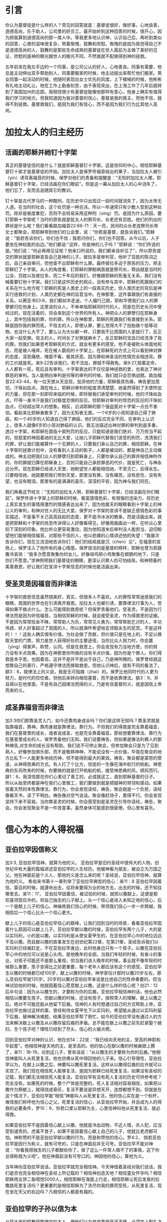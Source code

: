 * 引言
你认为基督徒是什么样的人？常见的回答就是：基督徒很好，做好事，心地良善，道德高尚，乐于助人，公司里的好员工。最开始听到这种回答的时候，很开心，因为把我算到道德高尚的那一类人中。等我更多地认识神，认识自己后，再听到类似的回答，心里的滋味很复杂，带着惭愧，鼓舞和欣慰。惭愧的是因为我觉得自己不是道德高尚的人，鼓舞的是那些生命成熟的基督徒在世人面前为主做了美好的见证，欣慰的是神的眼光跟世人的眼光不同，不然我就不配做得到神的拯救。

五年前坐在我左手边的一个同事，是公司公认的好人，心地善良。同事有需要，他总是主动伸出双手帮助别人，同事要搬家的时候，他主动提出来帮忙他们搬家。男女同事一起活动的时候，他随时表现出女士优先的风度。上下楼梯的时候，他彬彬有礼地主动礼让。他在工作上勤奋刻苦，由于表现突出，在上海工作了几年后就转到了美国加州的总部。我相信很少有基督徒能像他那样有爱心，他身上确实有值得我们学习的地方。但我知道因为我对基督的信心，基督是我的救主，而他不信，就得不到拯救。基督救我们，是因为我们有信心，而不是因为我们行为比其他人高尚。 

* 加拉太人的归主经历
** 活画的耶稣并祂钉十字架
   真正的基督徒信的是什么？就是耶稣基督钉十字架。这是信仰的中心，相信耶稣基督钉十架才是基督徒的开始。加拉太人是保罗传福音结出的果子，当加拉太人被引（yin）诱背离福音的时候，保罗对他们的责备和提醒是：“无知的加拉太人哪，耶稣基督钉十字架，已经活画在你们眼前”。但是这一幕从加拉太人的心中消失了，他们忘了，反而去追随其它的教训。

钉十架是古代罗马的一种酷刑，在历史中只出现过一段时间就消失了，因为太惨无人道。在当时的社会，这个处罚是一种忌讳，所以一年通常只有少数人受到这种处罚。除非是极度重犯，否则不会轻易采用这种刑（xing）罚。是因为什么原因，要钉耶稣十字架呢？当时的原告就是犹太人的祭司长，长老还有百姓。他们的列出的罪状是什么呢？我们看看路加福音22:66-71：天一亮，民间的众长老连祭司长带文士都聚会，把耶稣带到他们的公会里，说：“你若是基督，就告诉我们。”耶稣说：“我若告诉你们，你们也不信；我若问你们，你们也不回答。从今以后，人子要坐在神权能的右边。”他们都说:"这样，你是神的儿子吗？"耶稣说：“你们所说的是。”他们说：“何必再用见证呢？他亲口所说的，我们都亲自听见了”，所以原告提交的罪状就是耶稣宣告自己是神的儿子。彼拉多是审判官，他听了百姓的陈词之后，自己亲自审问，但他查不出耶稣有什么罪。最终彼拉多迫于原告的压力，把主耶稣钉了十字架。从人的角度看，钉耶稣的罪魁祸首就是祭司长，帮凶就是当时的公会、百姓以及彼拉多。而二千年后的我们，好像跟耶稣的死毫无关系，我们没有喊着要钉他十字架。我们只是这件历史的观众，没有参与其中，耶稣的死跟我们的关系在什么地方呢？耶稣的死是人类史上的一段真实历史，但人类历史的背后是神实行拯救的计划，人类历史都在神的旨意当中。在神那里，这件事跟我们有直接的关系。以赛亚书53:6，我们都如羊走迷，个人偏行己路，耶和华使我们众人的罪孽都归在他身上。这里说的众人，不单单指耶稣同时代的人，而是在历史长河中曾经过的，现在活着的，将会来到这个世界的所有人。神把众人的罪孽归在耶稣身上，其中包括我的罪，你的罪。所以在神那里，耶稣的死跟我们有直接到关系。耶稣是因你我的罪而死。不信主的人，即使认罪，要么觉得大不了投胎做个低等动物，也没什么大不了，要么认为大伙都一样，只要我不比周围的人差就行了，反正大家一起受罪。信主的人，时间长了对罪就麻木了，反正耶稣的宝血已经洗净了我的罪。但我们如果思考耶稣死的方式，就会有更多的感受。他不是被砍头体面地死去，而是被人唾弃，死在被人藐视的十字架上。在耶稣死的方式上可以看到神对罪的态度，深恶痛绝，掩面不看，极其厌恶。因为罪和神圣洁的性情完全相违背。罪的工价就是死。来9:22告诉我们，若不流血，罪就不得赦免。来9:27,按着定命，人人都有一死，死后且有审判。十字架表达的不仅仅是神拯救的爱，也表达了神对罪恶的审判。当人能明白审判是何等的审判的时候，我们就只会恐惧战兢。路加福音22:43-44，有一位天使从天显现，加添他的力量，耶稣极其伤痛，祷告更加恳切，汗珠如血点，滴在地上。耶稣对审判的程度清清楚楚，祂虽然得到了天使所加的力量，但在那一刻即将来临的时候，即将替我们承受审判的时候，他的汗珠如血点。吓得一身冷汗是我们对极度恐惧的反应，但耶稣对审判的惊恐的反应的汗珠如血点，已经超出常人的想象。相反，讥诮耶稣的那个强盗面对十字架一点也不害怕，看起来比耶稣勇敢多了，因为无知者无畏。一个6岁的小孩知道自己得了肺癌，和一个40岁的人知道自己得了肺癌，他们的反应完全不同，在审判上认识上，很多人就像6岁的小孩对肺癌的认识。我无法描述出神对罪的审判到底多重，透过十字架，和耶稣在面临十架刑罚的反应，只能知道是我们绝对、万万担当不起的。但慈爱的神因着祂的无比大爱，让祂儿子耶稣代替我们该受的刑罚，洗清我们的罪，好让我们能被算作一个无罪的人，只要我们承认自己的罪，相信耶稣。在神十字架的拯救计划中，没有看到人主动的影子，人都是被动的，都是神自己主动做成的。神主动把我们众人的罪孽归到耶稣身上，只要你承认自己的罪并相信神所作的，你的罪就归算在耶稣身上，否则只能自己承担罪恶的代价，就是死亡，与神永远分开。现在耶稣已经进入天堂，祂盼望世人都能相信祂，不至灭亡，反得永生。只要相信祂，祂就要把我们带到天堂，那里没有罪，没有痛苦，没有悲伤，没有失望，也没有眼泪。那里有的是满满的喜乐，深深的平安，因为神与我们同在。

我们再看这节经文：“无知的加拉太人啊，耶稣基督钉十字架，已经活画在你们眼前”。保罗传讲十字架上的耶稣的时候，极富感情色彩，有很强的渲染力，将历史上真实发生的事情用激烈的情感表达出来了。因为他属天的眼睛看到十字架上的神公义的审判，和神对世人的无比大爱。保罗对十字架的宣讲不是缺乏感情色彩的事实描述，不是事不关己高高挂起的态度，更不是冷冰冰的教条，而是活画出来。就是把耶稣和十字架的信息传讲得让人好像看得见，好像用画画出一样，在听众心里刻下深刻的印象。他比听众更容易激动，因为他知道末后审判没人能担当，迫切盼望他们能够相信福音。对那些不信的人，他以悲痛的心情讲述他的失望：“我屡次告诉你们，现在又流泪地告诉你们：他们的结局就是沉（chen）沦”。在福音的宣扬上，保罗注入了他所有的身心情感。保罗效法的是基督的榜样，耶稣也曾为耶路撒冷哀哭：“我多次愿意聚集你的女儿，好像母鸡把小鸡聚集在翅膀的地下，只是你们不愿意。”求神照明我们基督徒的眼睛，更深认识罪人的可怕结局，和神预备的美善救恩，好让我们在宣讲十字架信息的时候也能活画出来。


** 受圣灵是因福音而非律法
   
 十字架的救恩信息虽然很美好，真实，但很多人不喜欢。人的罪性常常迷惑我们的眼睛，周围的世界也在引诱离开救恩。加拉太人也被引诱，要靠律法行事为人，觉得如果不做点什么，怎么可能得到救恩呢？但保罗责备他们，受圣灵，不是因为行律法而是因为听信福音。当相信耶稣的时候，就会接受圣灵，作为得救恩的证据。不是因为常常拾金不昧，常常助人为乐，常常见义勇为，常常帮助乞讨的人，丰功伟绩、好人好事超过了周围的人，所以就满怀希望地去领取永生的奖赏。不是这样的！！！这些人确实很有价值，为社会做了贡献，但价值只是在地上的，不足以换取天堂的门票。努力是世人获得好处的主要途径，当你比众人努力时，你会赢（ying）得掌声，称赞，认同。但是在救恩上，你会发现有力没地方使，你的努力没有半点效果。因为在神那里你所做的没有半点价值，因为你是个罪人。你们得救是本乎恩，也因着信，这并不是并不是出于自己，乃是神所赐的。保罗曾经就这想靠自己的善行，严格遵守律法而换取救恩。但他认识神后，就有不同的看法了。腓3：6，就律法上的义说，我是无可指摘（zhai）的。保罗比他同时代的人更为努力，是时代的佼佼者。但他后来转向相信基督，而不是依靠律法。腓3：9，并且得以在他里面，不是有自己因律法而得的义，乃是有信基督的义，就是因信上帝而来的义。  

** 成圣靠福音而非律法
加3:3你们即靠圣灵入门，如今还靠肉身成全吗？你们是这样无知吗？靠圣灵就是指靠福音，靠神。靠肉身就是靠律法，靠行为。不但我们的得救是完全靠着福音，我们在基督里的成长，或者说成圣，也是完全靠着福音。那些想要靠律法、靠行为在基督里成长的人，保罗责备他们无知。我们说要祷告，但如果是像法利赛人的那种祷告,对生命的成长没有帮助。我们说不可停止聚会，但参加聚会只是为了见到熟人，好像参加俱乐部，而不是敬拜神神，不能说没有一点价值，毕竟在聚会的地方比私下一人能更多地经历神，但不能得到最大的果效。祷告，聚会都是蒙恩的管道，从神得恩典的方式。有人打了个比方，信徒的一生像在海中航行的帆船，神恩典的东风吹来的时候，你要做的就是打开帆船的帆，接受神恩典的风，顺风而行。腓1：6，我深信那在你们心里动了善工的，必成就这工，直到耶稣基督的日子。所以从始至终都是神在我们心里做工，我们要做到就是顺服神的带领和感动。如果按着天然的本性靠律法，靠行为，你会发现读经，祷告，聚会就是一个负担，读经像看天书，读了不明白。祷告像对空气说话。聚会像赶场子，累得不行。你会发现坚持下来不容易。当你靠圣灵的时候，你会感受到是圣灵在引导你读经，祷告，聚会。你会发现聚会不是一件苦差事，虽然身体可能感到很疲倦，但心里有喜乐。

 

* 信心为本的人得祝福
** 亚伯拉罕因信称义
   加3:3, 亚伯拉罕信神，就算为他的义。
亚伯拉罕是旧约圣经中很伟大的人物，创世纪中有大量的篇幅讲述亚伯拉罕的人生经历。他被神看为朋友，被设立为万国之父。他在神面前是个义人，那他的义是怎么来的呢？圣经说，亚伯拉罕信神，就算为他的义。
希伯来书第十一章列举了亚伯拉罕典型的信心：来11：8 亚伯拉罕因着信，蒙召的时候，就遵命出去，往将来要得为业的地方去，出去的时候，还不知往哪里去。来11：17， 亚伯拉罕因着信，被试验的时候，就把以撒献上，这便是那欢喜领受应许的，将自己独生的儿子献上。头一个信心是进入未知之地的信心，后一个是献上儿子的信心。神操练我们信心的时候，带领我们信心一步一步跨越，我相信后一个信心比头一个信心更大。

献上儿子的信心是亚伯拉罕信心的巅峰，让我们回到当时的场景，看看亚伯拉罕因着什么原因可以献上儿子。亚伯拉罕献以撒的时候，亚伯拉罕有两个儿子，大的是以实玛利，小的是以撒。以实玛利是从使女夏甲生的，在亚伯拉罕心中的地位远远不及以撒。而且献以撒的故事发生在创世纪第22章，在第21章，圣经告诉我们以实玛利已经被赶走，不在亚伯拉罕身边，此时他身边只有一个孩子。以撒在亚伯拉罕心中的地位可以说是心头肉，是他晚年的全部。当我们年轻的时候，有奋斗的事业，对孩子可能还不是那么重视。但当我们进入晚年的时候，事业就不像年轻的时候那么重要，孩子变得比之前更重要，每个老年人都应该有这个的感受。亚伯拉罕生以撒的时候都已经100岁，献上以撒的时候，神学家估计那时以撒20岁左右，那么亚伯拉罕就120岁。20岁的以撒对亚伯拉罕来说是比他自己的性命重要的。但当神试验他的时候，他就因着信心愿意献上以撒。这是什么样的信心呢？创21：12后半句话：因为从以撒生的，才要称为你的后裔。亚伯拉罕相信神的话，他也必然相信以撒要生孩子。但献以撒的时候，还没有孩子。按照常人的理解，献上以撒之后，绝对不可能还能从他留下后裔。信神的人有时想通过自己的方式帮助上帝，亚伯拉罕也做过这样的事，曾经和侍女夏甲生下以实玛利，希望能从通过以实玛利留下后裔，替神解决难题，结果亚伯拉罕帮了倒忙。如今的亚伯拉罕没有通过人的方法来解决献上以撒及从以撒存留后裔的矛盾。总不能在献上以撒之前先赶紧娶个媳妇，生个孩子吧？理性已经到了尽头，信心的火被点燃。

回到亚伯拉罕对神的认识，他在创14：22说：“我已经向天地的主，至高的神耶和华起誓”。他相信神是天地的主，是至高的。他的信心在献以撒的时候展翅上腾了，来11：18-19，论到这儿子，曾有话说：“从以撒生的才要称为你的后裔。”他相信神能叫人从死里复活，他也仿佛从死中得回他的儿子来。信心引导理性，亚伯拉罕以为，在献上以撒之后，神要叫以撒死里复活。这样从以撒得后裔的应许就可以实现了。我们现在相信死人能够复活，是因为耶稣已经死里复活，如果没有圣经的记载，我们都无法相信死人能复活。亚伯拉罕有没有死人复活的历史可供参考呢？完全没有。如果死的时候，整个尸体是完整的，死人复活相对容易相信，如果把以撒作为祭献上，就得烧成骨灰，复活不要说是异想天开，连想都想不到。但就是在这个情况下，亚伯拉罕能“相信”神能叫人从死里复活，他的信心实在是一个标杆，难怪我们称呼他为信心之父。死里复活的信心，从亚伯拉罕开始，并且成为人的得救的必要条件，罗10：9，你若口里认耶稣为主，心里信神叫他从死里复活，就必得救。

如果亚伯拉罕不是因着信心献上以撒，他就是冷血动物，不近人情，杀人犯，应当受到谴责的。虎毒不食子，如果不是因着信心献上自己的儿子，他就比老虎都可怕。神称赞的不是亚伯拉罕献以撒的行为，而是称赞他的信心。罗4:2， 倘若亚伯拉罕是因行为称义，就有可夸的，只是在神面前并无可夸。亚伯拉罕不能对神说：“你看我把独生的儿子都献给你了，做了这么一件常人做不了的事情，这下你总得称我为义吧”。他在神面前没有可夸口的。神因他的信心，算他为义。

当年神向亚伯拉罕说话，亚伯拉罕就完全相信神。今天神借着圣经对我们说话，我们是否也完全相信神在圣经上所记载的？相信神创造天地？相信童女怀孕吗？相信耶稣用五饼二鱼喂饱5000人，相信耶稣在海面上行走，相信耶稣让死后发臭的拉撒路死里复活吗？更重要的是相信耶稣为了洗尽你我的罪而受死，从死里复活，现在坐在天父的右边吗？凡相信的人都是有福的。

** 亚伯拉罕的子孙以信为本
   从犹太来的假教师欺骗加拉太人，使他们以为单单靠福音还不够，必须加上割礼才算完全。割礼来自于亚伯拉罕时代，创17：9-10，神对又亚伯拉罕说：“你们所有的男子都要受割礼，这就是我与你，并你的后裔所立的约，是你们当遵守的”。假教师告诉加拉太人，要成为亚伯拉罕的后裔就必须受割礼。但罗马书说外面肉身的割礼不是真割礼，真割礼是心里的。耶利米9：25：“看啊，日子将到，我要刑（xing）罚一切受过割礼，心却未受割礼的”。 犹太人因着肉身血缘的关系而成为亚伯拉罕的子孙，在神那里人因着信心的缘故成为亚伯拉罕的子孙。 借着信心心里受割礼的人才是亚伯拉罕的真子孙。当年神应许亚伯拉罕的子孙将要多得像海边的沙，天上的星。算算亚伯拉罕肉身的子孙，现在的以色列中犹太人不到700万，不到上海人口的三分之一。在上海人面前说以色列人像海边的沙那么多，他们会偷笑。我们赞美信实的神，他成全了对亚伯拉罕的应许，因为以信为本的人，就是我们这些相信耶稣的人，才是亚伯拉罕的后裔，全世界有二十多亿。
   

** 以信为本同得祝福
加3：8-9，并且圣经既然预先看明，神要叫外邦人因信称义，就早已传福音给亚伯拉罕，说：“万国都必因你得福。”
神不仅仅是犹太人的神，也是外邦人的神，祂是全地的主。神的旨意是凡相信的人，不管是美国人，英国人，中国人，日本人，韩国人，朝鲜人，只要相信，就和亚伯拉罕一样得福。今天，每个周日，基本上任何一个国家，都有人进入教会敬拜神。因着信，和亚伯拉罕一同得福。 说到福气我们想到什么呢？世人要想的福气不外乎名利双收，事业如日中天。但没有不落的太阳，总会有夕阳西下的时刻。我以前很喜欢一首歌，叫做“向天再借五百年”，歌词中表现出来的英雄气概，每个人都很羡慕，敬仰。“我站在风口浪尖紧握住日月旋转”，一幅谁能横刀立马的气概。我曾经认为这种人好有福气，大英雄啊。但是......然后.......有一天你不得不躺在床上，然后.....有一天，幸运、有福的话，可能有人把你的黑白照片挂在墙上，然后........就没有然后了。诗篇103:15-16，至于世人,他的年日如草一样。他发旺如野地的花。经风一吹,便归无有。他的原处,也不再认识他。再或许你想要的福气是儿女双全，但孩子长大了总有一天会离开了你，甚至不孝顺。你的人生或者活得很精彩，但剧终的那一刻就在前面等着你。总的来说，世人的福气就是一个肥皂泡，有的肥皂泡大一些，有的漂亮一些，不管怎样，都会有破裂的时候。但不认识神的人乐此不彼地要吹大肥皂泡，不愿意面对，不愿意去思考肥皂泡破裂的时候。总结就是，世人的福气是兔子的尾巴，长不了。 神赐给我们的福气是什么样的呢？那是眼睛没有看见过，耳朵没有听见过，心里也没有想过的福气。那是天上的福气。就是赦罪的平安，神同在的喜乐，神话语的甘甜，心灵里的满足，弟兄姐妹彼此相交的温暖，虽然经过死阴的幽谷却不怕遭害的那种胆量，从神的仗，神的杆而来的安慰，在基督里的自由，对未来满有底气的盼望。不仅仅是今生的这些福气，还有主耶稣再来以后所赐给我们永活的，完美的，没有瑕疵的完全生命。我们在地上的痛苦，就算得了医治，那也是暂时的，以后我们会慢慢衰老，痛苦还会再一次临到人，直到我们死去的那一刻。但是在天堂那里，我们将得到永远的医治。
这些福气神只赐给那些和亚伯拉罕一样，以信为本的人。罗5：22~24，所以这就算为他的义。”算为他义“的这句话，不是单为他写的，也是为我们将来得算为义之人写的，就是我们这信神使我们的主耶稣从死里复活的人。

* 律法为本的人被咒诅
** 不全守律法被诅咒
   圣经中所说的律法不是国家制定的法律，而是上帝赐给人的生活标准，用来治理人的心灵，思想，言语和行为。

犹太人从摩西领（ling）受了从神而来的律法，并用文字的形式记录在圣经中。犹太人对律法引以为豪，因为万国之中，只有他们得到了从神而来的直接教导。申（shen）命（ming）记4：7-8，哪一大国的人有神与他们相近，像耶和华我们的神，在我们求告祂的时候与我们相近呢？又哪一大国有这样公义的律例、典章，像我今日在你们面前所 陈明的这一切律法呢？

犹太人有他们的律法，我们中国人呢？我们的祖先很有智慧地说：“是非之心，人皆有之，善恶之心，人皆有之”。但他们自己也不明白这种分辨是非曲直的心从哪里来。 圣经告诉我们，是神刻在人心里的。罗2：14 对于没有律法的外邦人若顺着本性行律法上的事，他们虽然没有律法，自己就是自己的律法。这是显出律法的功用刻在他们心里，他们是非之心同作见证，并且他们的思念互相较量，或以为是，或以为非。

所以不管犹太人，还是犹太以外的人，都有神所赐的律法。不一样的是犹太以外的人的律法刻在心里，在良心之中。而犹太人的律法记载在圣经中。全世界的人有不同的肤色，不同国家有不同的风俗习惯。但绝对没有那个国家称赞偷窃行为，绝对没有那个国家鼓励顶撞父母，不孝敬父母，绝对没有那个国家认为撒谎是一钟美德，更没有那个国家夸奖杀人放火。中国外国没有不一样。同样，古代现代也没有不一样。唐代的人以胖为美，唐贵妃就是例子，而现在的人以瘦为美。但当不管是唐代人，现在的人，做人该有的基本准则不会随着时间而变化。为什么会这样？因为无论古今中外的人，独一的神耶和华把律法刻在他们心里。

但因为罪的缘故，刻在心里的律法模糊不清。如果一个人总是昧着良心做事，我们会说他良心被狗吃了，他们心里律法的作用就很弱。所以要回到圣经上用文字记载下来的律法。旧约中的十诫是律法的缩影（ying），包括不可杀人，不可奸淫，不可偷窃，孝敬父母，不可贪恋别人的妻子，不可贪恋别人的钱财，要爱上帝。当我们听到一条条的律法的时候，心里怎么想，是不是：“这一条我做到了，加10分，那一条做的也不错，算8分，一共92分，比大部分人都强”。当我们判断人的好坏的时候，是把遵守律法而得的分数加起来，再一分高下。但神是怎么说的呢？加3：10下，凡不常照律法书上所记一切之事去行的，就被咒诅。这里强调的是两点，第一点是常常，没有例外的情况，没有所谓的情有可原，比如老板给你穿了小鞋，回家后正巧碰到父母做了件不如你意的事，平时还能忍住不顶撞他们，此时就忍不住而发火了。第二点是一切事，也许你做了不杀人，你做到了爱神吗？人没有常常，没有一切律法都遵守，圣经说他们是被咒诅的。人有个虚假的安全感，我比周围大部分的人都强，我就安全了。但我们要知道在律法的考试中，即使你是全班第一，十条诫命，每条10分，总分100分，你拿了99分，够高了吧，但在神那里及格线是满分100分。因为要做到常常，要做到一切事才是及格线。


** 没有人能全守律法
拉3：11-12，没有一个人靠着律法在神面前称义，这是明显的，因为经上说：“义人必因信得生。”律法原不本乎信，只说：“行这些事的，就必因此活着”。
圣经上说行律法上的事，就可以活着，但实际没有一个人能得的到。看看主耶稣是怎么谈到律法的，太5：22， 只是我告诉你们：凡向弟兄动怒（nu）的，难免受审判。凡骂弟兄是拉加的，难免公会的审断；凡骂弟兄是魔利的，难免地狱的火。拉加是废物的意思，魔利是笨蛋的意思。当我们骂人是废物，笨蛋，白痴的时候，圣经说以后免不了地狱的火。我们自己反省一下一年之中有几次骂人是废物，笨蛋。神在审判的时候不仅仅要追讨骂出口的罪，也要追讨憋人心里骂，还骂出口的罪，因为在心里骂人也是罪。

回想我们的人生经历，很小的时候贪吃但不贪财，因为不知道钱财是啥东西，等明白了钱财是什么，就开始贪财。再长大点就开始贪色，贪名。人生失意的时候就开始恨，恨孩子读书不争气，恨丈夫工作不努力，赚钱不够多，不理解自己，恨妻子无理取闹，恨父母对待自己不公。

如果扪心自问，谁能够全受律法呢？大卫说：”我知道我的过犯,我的罪常在我面前“。学习雷锋好榜样，雷锋是国人心中的大好人，但在审判的时候，他的良心会告诉他自己，他也是个罪人。周围的人对我们的评价远远高过当得评价，因为他们不知道我们心里的肮脏，污秽，黑暗。但神查看人心，看得清清楚楚。诗篇130：3，主耶和华啊，你若纠察罪孽，谁能站立得住呢？我们会怪罪于环境，错误地以为周围的环境让我做不了好人，但其实是因为自己骨子里带着从亚当而来的罪。耶稣是我们的榜样。按照旧约律法，犯奸淫的人要用石头打死他。有人当场抓住犯奸淫的女人，带到耶稣面前，问耶稣怎么办她，耶稣说：“你们中间谁是没有罪的，谁就可以先拿石头打她”。结果没有一人先出手拿石头打她，从老到少一个接一个离开了。因为他们知道自己也没有遵守律法。为啥是从老到少呢？因为越是年长的，犯的罪越多，也越知道自己是个罪人。·罗3:17~20 平安的路，他们未曾知道。 他们眼中不怕神。我们晓得律法上的话，都是对律法以下之人说的， 好塞住各人的口，叫普世的人都伏在神审判之下。所以凡有血气的，没有一个因行律法能在神面前称义，因为律法本事叫人知罪。

当专门教导律法的律法师试探耶稣：“律法上的诫命，哪一条是最大的呢？”。耶稣回答：“你要尽心，尽性，尽意爱主你的神”。即使是成熟的基督徒，这一条也做不到。参加主日崇拜的时候会迟到。唱赞美诗的时候，可能只是陶醉于诗歌的旋律，并没有真心地敬拜神。祷告的时候，想到的可能仅仅是自己的需要和难处，而不求神的国和神得义。读圣经的时候，也许就是为了完成任务。祷告时留下的眼泪里也许带着自怜的成分。这些我都经历过。但神安慰我们：我们的得救，在基督里的成长，不是因为遵守律法，而是耶稣已经代替我们受了咒诅。



** 基督代信徒受咒诅
但我们因违背律法而该受的咒诅，因着主耶稣愿意代替我们承担的缘故，他就成为了咒诅，好叫我们免了咒诅。
亚伯拉罕撒谎的罪，耶稣替他承担；大卫犯奸淫，杀人的罪，耶稣替他承担；约拿不顺服神的罪，彼得三次不认主的罪，保罗迫害基督徒的罪，耶稣替他承担。你我贪爱钱财的罪，贪爱这个世界的罪，不尽（jin）忠的罪，不尽心尽性尽力尽意爱主的罪，耶稣都替我们承担。没有一个罪大得耶稣承担不起，也没有一个罪太恶心得耶稣不愿意为我们承担。祂愿意，也能够替我们担当一切的罪。
当耶稣用祂的血和生命替我们承担咒诅的时候，我们就得到了平安。因祂受的刑罚，我们得平安；因祂受的鞭伤，我们得医治。当你相信耶稣的时候，你就是属祂的人，神将成为你的避难所，你的安息地。信靠祂的人，必不至于羞愧。祂会保守你一生，将生命的道路指教给你，行在正道当中，等到耶稣第二次再来的时候，祂会把你接在荣耀里，享受永恒的生命。

* 结论
正如司布真所言，“生不足喜，可喜的是有主同在；死不足惧，可惧的是不认识主而死”。除他以外，别无拯救。因为在天下人间，没有赐下别的名，我们可以靠着得救。
